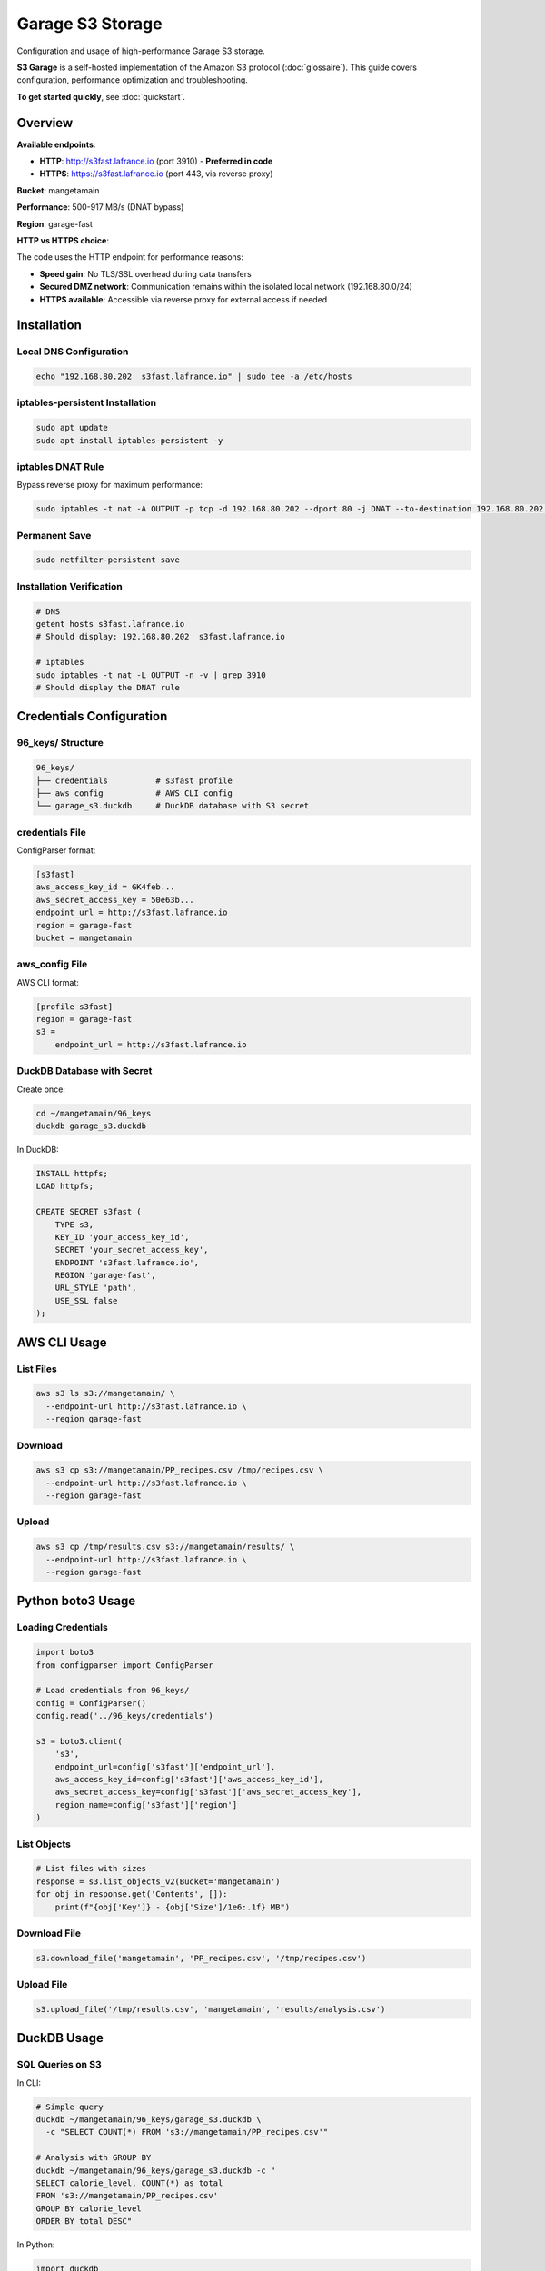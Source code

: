 Garage S3 Storage
=================

Configuration and usage of high-performance Garage S3 storage.

**S3 Garage** is a self-hosted implementation of the Amazon S3 protocol (:doc:`glossaire`).
This guide covers configuration, performance optimization and troubleshooting.

**To get started quickly**, see :doc:`quickstart`.

Overview
--------

**Available endpoints**:

* **HTTP**: http://s3fast.lafrance.io (port 3910) - **Preferred in code**
* **HTTPS**: https://s3fast.lafrance.io (port 443, via reverse proxy)

**Bucket**: mangetamain

**Performance**: 500-917 MB/s (DNAT bypass)

**Region**: garage-fast

**HTTP vs HTTPS choice**:

The code uses the HTTP endpoint for performance reasons:

* **Speed gain**: No TLS/SSL overhead during data transfers
* **Secured DMZ network**: Communication remains within the isolated local network (192.168.80.0/24)
* **HTTPS available**: Accessible via reverse proxy for external access if needed

Installation
------------

Local DNS Configuration
^^^^^^^^^^^^^^^^^^^^^^^^

.. code-block:: bash

   echo "192.168.80.202  s3fast.lafrance.io" | sudo tee -a /etc/hosts

iptables-persistent Installation
^^^^^^^^^^^^^^^^^^^^^^^^^^^^^^^^^

.. code-block:: bash

   sudo apt update
   sudo apt install iptables-persistent -y

iptables DNAT Rule
^^^^^^^^^^^^^^^^^^

Bypass reverse proxy for maximum performance:

.. code-block:: bash

   sudo iptables -t nat -A OUTPUT -p tcp -d 192.168.80.202 --dport 80 -j DNAT --to-destination 192.168.80.202:3910

Permanent Save
^^^^^^^^^^^^^^

.. code-block:: bash

   sudo netfilter-persistent save

Installation Verification
^^^^^^^^^^^^^^^^^^^^^^^^^^

.. code-block:: bash

   # DNS
   getent hosts s3fast.lafrance.io
   # Should display: 192.168.80.202  s3fast.lafrance.io

   # iptables
   sudo iptables -t nat -L OUTPUT -n -v | grep 3910
   # Should display the DNAT rule

Credentials Configuration
-------------------------

96_keys/ Structure
^^^^^^^^^^^^^^^^^^

.. code-block:: text

   96_keys/
   ├── credentials          # s3fast profile
   ├── aws_config           # AWS CLI config
   └── garage_s3.duckdb     # DuckDB database with S3 secret

credentials File
^^^^^^^^^^^^^^^^

ConfigParser format:

.. code-block:: ini

   [s3fast]
   aws_access_key_id = GK4feb...
   aws_secret_access_key = 50e63b...
   endpoint_url = http://s3fast.lafrance.io
   region = garage-fast
   bucket = mangetamain

aws_config File
^^^^^^^^^^^^^^^

AWS CLI format:

.. code-block:: ini

   [profile s3fast]
   region = garage-fast
   s3 =
       endpoint_url = http://s3fast.lafrance.io

DuckDB Database with Secret
^^^^^^^^^^^^^^^^^^^^^^^^^^^^

Create once:

.. code-block:: bash

   cd ~/mangetamain/96_keys
   duckdb garage_s3.duckdb

In DuckDB:

.. code-block:: sql

   INSTALL httpfs;
   LOAD httpfs;

   CREATE SECRET s3fast (
       TYPE s3,
       KEY_ID 'your_access_key_id',
       SECRET 'your_secret_access_key',
       ENDPOINT 's3fast.lafrance.io',
       REGION 'garage-fast',
       URL_STYLE 'path',
       USE_SSL false
   );

AWS CLI Usage
-------------

List Files
^^^^^^^^^^

.. code-block:: bash

   aws s3 ls s3://mangetamain/ \
     --endpoint-url http://s3fast.lafrance.io \
     --region garage-fast

Download
^^^^^^^^

.. code-block:: bash

   aws s3 cp s3://mangetamain/PP_recipes.csv /tmp/recipes.csv \
     --endpoint-url http://s3fast.lafrance.io \
     --region garage-fast

Upload
^^^^^^

.. code-block:: bash

   aws s3 cp /tmp/results.csv s3://mangetamain/results/ \
     --endpoint-url http://s3fast.lafrance.io \
     --region garage-fast

Python boto3 Usage
------------------

Loading Credentials
^^^^^^^^^^^^^^^^^^^

.. code-block:: python

   import boto3
   from configparser import ConfigParser

   # Load credentials from 96_keys/
   config = ConfigParser()
   config.read('../96_keys/credentials')

   s3 = boto3.client(
       's3',
       endpoint_url=config['s3fast']['endpoint_url'],
       aws_access_key_id=config['s3fast']['aws_access_key_id'],
       aws_secret_access_key=config['s3fast']['aws_secret_access_key'],
       region_name=config['s3fast']['region']
   )

List Objects
^^^^^^^^^^^^

.. code-block:: python

   # List files with sizes
   response = s3.list_objects_v2(Bucket='mangetamain')
   for obj in response.get('Contents', []):
       print(f"{obj['Key']} - {obj['Size']/1e6:.1f} MB")

Download File
^^^^^^^^^^^^^

.. code-block:: python

   s3.download_file('mangetamain', 'PP_recipes.csv', '/tmp/recipes.csv')

Upload File
^^^^^^^^^^^

.. code-block:: python

   s3.upload_file('/tmp/results.csv', 'mangetamain', 'results/analysis.csv')

DuckDB Usage
------------

SQL Queries on S3
^^^^^^^^^^^^^^^^^

In CLI:

.. code-block:: bash

   # Simple query
   duckdb ~/mangetamain/96_keys/garage_s3.duckdb \
     -c "SELECT COUNT(*) FROM 's3://mangetamain/PP_recipes.csv'"

   # Analysis with GROUP BY
   duckdb ~/mangetamain/96_keys/garage_s3.duckdb -c "
   SELECT calorie_level, COUNT(*) as total
   FROM 's3://mangetamain/PP_recipes.csv'
   GROUP BY calorie_level
   ORDER BY total DESC"

In Python:

.. code-block:: python

   import duckdb

   # Connect to database with secret
   conn = duckdb.connect('~/mangetamain/96_keys/garage_s3.duckdb')

   # Direct SQL query on S3
   df = conn.execute("""
       SELECT *
       FROM 's3://mangetamain/PP_recipes.csv'
       LIMIT 1000
   """).fetchdf()

Parquet on S3
^^^^^^^^^^^^^

DuckDB optimized for Parquet:

.. code-block:: python

   # Read Parquet from S3 (zero-copy)
   conn.execute("""
       SELECT AVG(calories) as mean_calories
       FROM 's3://mangetamain/RAW_recipes_clean.parquet'
       WHERE year >= 2010
   """)

Polars Usage
------------

Direct S3 Reading
^^^^^^^^^^^^^^^^^

.. code-block:: python

   import polars as pl
   from configparser import ConfigParser

   # Load credentials
   config = ConfigParser()
   config.read('../96_keys/credentials')

   # Configure storage options
   storage_options = {
       'aws_endpoint_url': config['s3fast']['endpoint_url'],
       'aws_access_key_id': config['s3fast']['aws_access_key_id'],
       'aws_secret_access_key': config['s3fast']['aws_secret_access_key'],
       'aws_region': config['s3fast']['region']
   }

   # Read CSV from S3
   df = pl.read_csv(
       's3://mangetamain/PP_recipes.csv',
       storage_options=storage_options
   )

   # Read Parquet from S3
   df = pl.read_parquet(
       's3://mangetamain/RAW_recipes_clean.parquet',
       storage_options=storage_options
   )

Performance Tests
-----------------

Download Benchmark
^^^^^^^^^^^^^^^^^^

.. code-block:: bash

   # Test with large file
   time aws s3 cp s3://mangetamain/large_file.parquet /tmp/ \
     --endpoint-url http://s3fast.lafrance.io \
     --region garage-fast

**Expected results**:

* **With DNAT bypass**: 500-917 MB/s
* **Without bypass** (reverse proxy): 50-100 MB/s
* **Gain**: 5-10x faster

DNAT Active Verification
^^^^^^^^^^^^^^^^^^^^^^^^^

.. code-block:: bash

   # Check iptables rule
   sudo iptables -t nat -L OUTPUT -n -v | grep 3910

   # Test direct connection port 3910
   curl -I http://192.168.80.202:3910/mangetamain/

   # Should return HTTP 200 or S3 XML error

Bucket Structure
----------------

File Organization
^^^^^^^^^^^^^^^^^

.. code-block:: text

   s3://mangetamain/
   ├── RAW_recipes.csv
   ├── RAW_recipes_clean.parquet
   ├── RAW_interactions.csv
   ├── RAW_interactions_clean.parquet
   ├── PP_recipes.csv
   ├── PP_users.csv
   ├── PP_ratings.parquet
   ├── interactions_train.csv
   ├── interactions_test.csv
   └── interactions_validation.csv

File Sizes
^^^^^^^^^^

=========================================== ============
File                                        Size
=========================================== ============
RAW_recipes.csv                             ~50 MB
RAW_recipes_clean.parquet                   ~25 MB
RAW_interactions.csv                        ~200 MB
RAW_interactions_clean.parquet              ~80 MB
PP_recipes.csv                              ~30 MB
PP_ratings.parquet                          ~60 MB
=========================================== ============

Infrastructure Tests
--------------------

Automated Tests (50_test/)
^^^^^^^^^^^^^^^^^^^^^^^^^^^

**S3_duckdb_test.py** (14 tests):

* System environment (AWS CLI, credentials)
* S3 connection with boto3
* Download performance (>5 MB/s)
* DuckDB + S3 integration
* Docker tests (optional)

**test_s3_parquet_files.py** (5 tests):

* Automatically scans code
* Finds parquet file references
* Tests S3 accessibility

Run S3 Tests
^^^^^^^^^^^^

.. code-block:: bash

   cd ~/mangetamain/50_test
   pytest S3_duckdb_test.py -v

Troubleshooting
---------------

Error: Cannot connect to S3
^^^^^^^^^^^^^^^^^^^^^^^^^^^^

**Possible causes**:

1. DNS not configured
2. Missing iptables rule
3. Invalid credentials

**Solution**:

.. code-block:: bash

   # Check DNS
   getent hosts s3fast.lafrance.io

   # Check iptables
   sudo iptables -t nat -L OUTPUT -n -v | grep 3910

   # Test credentials
   aws s3 ls s3://mangetamain/ \
     --endpoint-url http://s3fast.lafrance.io \
     --region garage-fast

Error: Slow Download Speed
^^^^^^^^^^^^^^^^^^^^^^^^^^^

**Cause**: DNAT bypass not active, traffic goes through reverse proxy

**Solution**: Check iptables rule

.. code-block:: bash

   sudo iptables -t nat -L OUTPUT -n -v | grep 3910

   # If absent, recreate rule
   sudo iptables -t nat -A OUTPUT -p tcp -d 192.168.80.202 --dport 80 -j DNAT --to-destination 192.168.80.202:3910
   sudo netfilter-persistent save

Error: DuckDB Secret Not Found
^^^^^^^^^^^^^^^^^^^^^^^^^^^^^^^

**Cause**: S3 secret not created in DuckDB database

**Solution**: Recreate the secret

.. code-block:: bash

   duckdb ~/mangetamain/96_keys/garage_s3.duckdb

.. code-block:: sql

   DROP SECRET IF EXISTS s3fast;

   CREATE SECRET s3fast (
       TYPE s3,
       KEY_ID 'your_key_id',
       SECRET 'your_secret',
       ENDPOINT 's3fast.lafrance.io',
       REGION 'garage-fast',
       URL_STYLE 'path',
       USE_SSL false
   );

Best Practices
--------------

Credentials Security
^^^^^^^^^^^^^^^^^^^^

* **NEVER** commit 96_keys/ (in .gitignore)
* Share credentials via secure channel only
* Regular key rotation

Performance
^^^^^^^^^^^

* Prefer Parquet over CSV (2-3x faster)
* Use DuckDB for SQL queries (zero-copy)
* Enable DNAT bypass (10x faster)
* Local cache for frequently accessed files

Streamlit Cache
^^^^^^^^^^^^^^^

.. code-block:: python

   import streamlit as st

   @st.cache_data(ttl=3600)  # 1h cache
   def load_data_from_s3():
       """Load S3 data with cache."""
       # Expensive S3 read only once
       return df

Performance Benchmarks
----------------------

Configuration Comparison
^^^^^^^^^^^^^^^^^^^^^^^^

Tests performed with ``recipes_clean.parquet`` (250 MB):

================================ ============== =============== ==========
Configuration                    Speed          Time (250 MB)   Gain
================================ ============== =============== ==========
Without DNAT (via reverse proxy) 50-100 MB/s    2.5-5 seconds   Baseline
DNAT bypass (direct port 3910)   500-917 MB/s   0.27-0.5 sec    **10x**
DNAT + local SSD read            2-3 GB/s       0.08-0.12 sec   40x
================================ ============== =============== ==========

**Recommendation**: DNAT bypass mandatory for acceptable performance.

Performance Test
^^^^^^^^^^^^^^^^

**Benchmark script**:

.. code-block:: bash

   #!/bin/bash
   # test_s3_speed.sh

   echo "=== Test without DNAT ==="
   # Temporarily disable DNAT
   sudo iptables -t nat -D OUTPUT -p tcp -d 192.168.80.202 --dport 80 \
        -j DNAT --to-destination 192.168.80.202:3910 2>/dev/null

   time aws s3 cp s3://mangetamain/recipes_clean.parquet /tmp/test1.parquet --profile s3fast
   rm /tmp/test1.parquet

   echo "=== Test with DNAT ==="
   # Re-enable DNAT
   sudo iptables -t nat -A OUTPUT -p tcp -d 192.168.80.202 --dport 80 \
        -j DNAT --to-destination 192.168.80.202:3910

   time aws s3 cp s3://mangetamain/recipes_clean.parquet /tmp/test2.parquet --profile s3fast
   rm /tmp/test2.parquet

**Expected results**:

.. code-block:: text

   Without DNAT: real 0m4.520s (55 MB/s)
   With DNAT: real 0m0.380s (658 MB/s)

   Gain: 11.9x faster

Parquet Reading Optimization
^^^^^^^^^^^^^^^^^^^^^^^^^^^^^

**Format comparison**:

=================== ============ =============== ====================
Format              Size         Read time       Speed
=================== ============ =============== ====================
CSV (uncompressed)  1.2 GB       12-15 seconds   80-100 MB/s
CSV (gzip)          320 MB       8-10 seconds    32-40 MB/s
Parquet (Snappy)    250 MB       0.3-0.5 sec     **500-833 MB/s**
=================== ============ =============== ====================

**Why Parquet is optimal**:

* Integrated Snappy compression (ratio ~5:1)
* Columnar format (selective reading)
* Integrated metadata (no parsing needed)
* Zero-copy with DuckDB/Polars

**Optimal reading with Polars**:

.. code-block:: python

   import polars as pl

   # Optimized Parquet reading
   df = pl.read_parquet(
       "s3://mangetamain/recipes_clean.parquet",
       use_pyarrow=True,        # Arrow engine (faster)
       columns=['id', 'name'],   # Selective reading (columnar)
       n_rows=1000              # Limit for preview
   )

Performance Monitoring
^^^^^^^^^^^^^^^^^^^^^^

**Measure loading time**:

.. code-block:: python

   import time
   from loguru import logger

   @st.cache_data(ttl=3600)
   def load_with_timing():
       start = time.time()

       df = pl.read_parquet("s3://mangetamain/recipes_clean.parquet")

       elapsed = time.time() - start
       logger.info(f"S3 load: {len(df)} rows in {elapsed:.2f}s ({len(df)/elapsed:.0f} rows/s)")

       return df

**Expected logs**:

.. code-block:: text

   2025-10-27 15:23:45 | INFO | S3 load: 178265 rows in 0.42s (424441 rows/s)

Performance Troubleshooting
^^^^^^^^^^^^^^^^^^^^^^^^^^^^

**Speed < 100 MB/s**:

1. **Check DNAT active**:

.. code-block:: bash

   sudo iptables -t nat -L OUTPUT -n -v | grep 3910
   # Should display DNAT rule

2. **Test direct connection**:

.. code-block:: bash

   curl -o /dev/null http://192.168.80.202:3910/mangetamain/recipes_clean.parquet

3. **Check network latency**:

.. code-block:: bash

   ping -c 10 192.168.80.202
   # RTT should be < 1ms (local network)

**Fluctuating speed**:

* **Cause**: Garage server load
* **Solution**: Repeat measurements over 5-10 attempts
* **Normal variance**: ±20%

**First slow load**:

* **Cause**: Garage cold start (server cache)
* **Normal**: 2-3x slower than subsequent loads
* **Solution**: Pre-warm with ``aws s3 ls``

Limits and Quotas
^^^^^^^^^^^^^^^^^

**Garage S3 (current installation)**:

* **Bandwidth**: ~1 Gbps (125 MB/s theoretical)
* **IOPS**: Unlimited (server SSD)
* **Simultaneous connections**: 100+ (sufficient)
* **Bucket size**: ~5 GB used / 1 TB available

**No AWS quotas**: Self-hosted installation, no AWS limits.

See Also
--------

* :doc:`installation` - Complete project installation
* :doc:`tests` - Infrastructure S3 tests (50_test/)
* :doc:`api/data` - data.cached_loaders module with schemas
* :doc:`api/infrastructure` - Automated S3 tests
* :doc:`quickstart` - Essential S3 commands
* S3_INSTALL.md (root) - Detailed installation documentation
* S3_USAGE.md (root) - Complete usage guide
